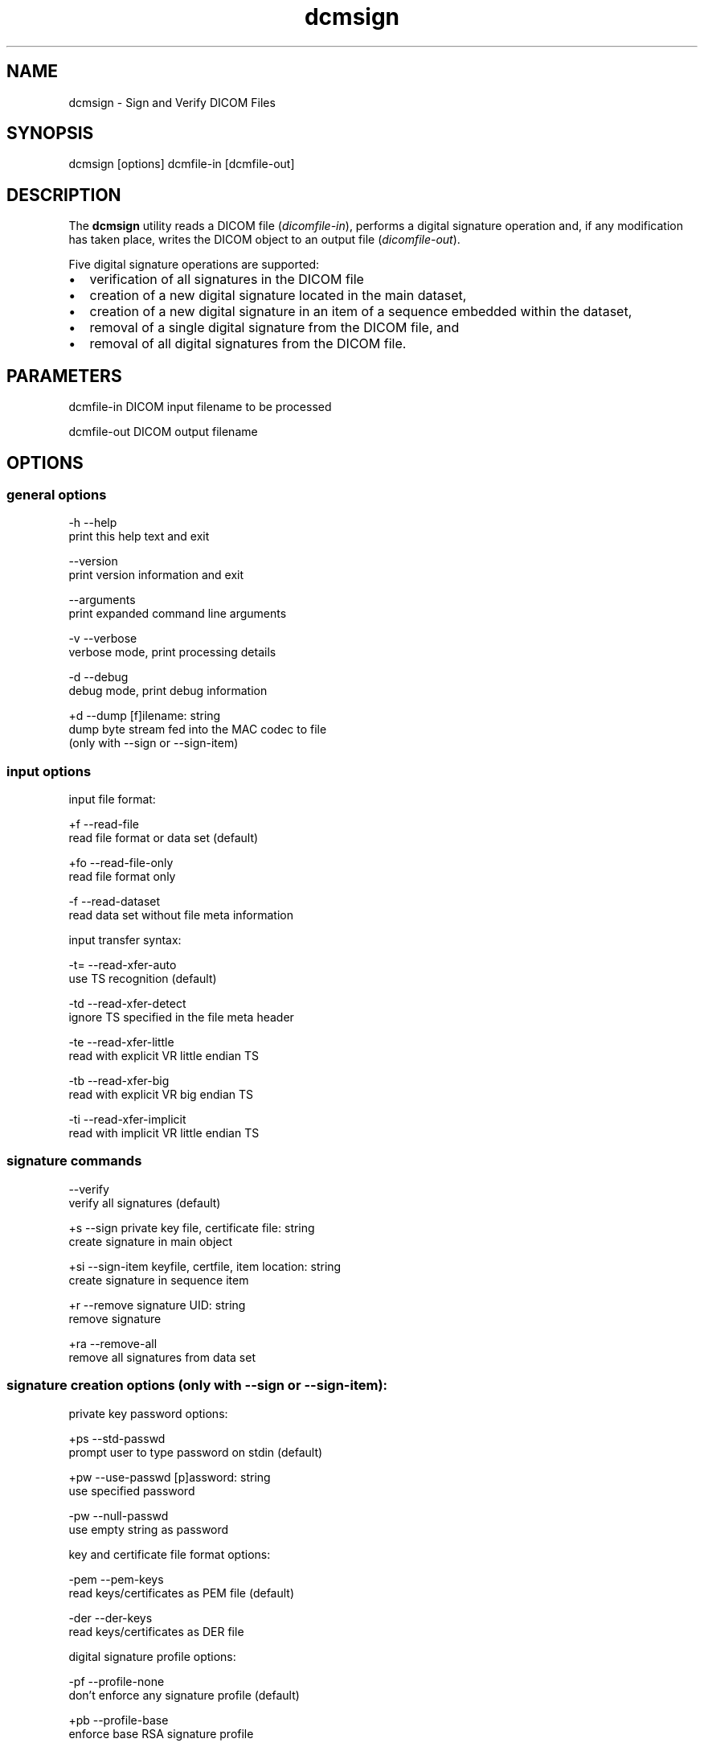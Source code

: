 .TH "dcmsign" 1 "19 Dec 2008" "Version 3.5.4" "OFFIS DCMTK" \" -*- nroff -*-
.nh
.SH NAME
dcmsign \- Sign and Verify DICOM Files
.SH "SYNOPSIS"
.PP
.PP
.nf

dcmsign [options] dcmfile-in [dcmfile-out]
.fi
.PP
.SH "DESCRIPTION"
.PP
The \fBdcmsign\fP utility reads a DICOM file (\fIdicomfile-in\fP), performs a digital signature operation and, if any modification has taken place, writes the DICOM object to an output file (\fIdicomfile-out\fP).
.PP
Five digital signature operations are supported:
.PP
.PD 0
.IP "\(bu" 2
verification of all signatures in the DICOM file 
.IP "\(bu" 2
creation of a new digital signature located in the main dataset, 
.IP "\(bu" 2
creation of a new digital signature in an item of a sequence embedded within the dataset, 
.IP "\(bu" 2
removal of a single digital signature from the DICOM file, and 
.IP "\(bu" 2
removal of all digital signatures from the DICOM file.
.PP
.SH "PARAMETERS"
.PP
.PP
.nf

dcmfile-in   DICOM input filename to be processed

dcmfile-out  DICOM output filename
.fi
.PP
.SH "OPTIONS"
.PP
.SS "general options"
.PP
.nf

  -h    --help
          print this help text and exit

        --version
          print version information and exit

        --arguments
          print expanded command line arguments

  -v    --verbose
          verbose mode, print processing details

  -d    --debug
          debug mode, print debug information

  +d    --dump  [f]ilename: string
          dump byte stream fed into the MAC codec to file
          (only with --sign or --sign-item)

.fi
.PP
.SS "input options"
.PP
.nf

input file format:

  +f    --read-file
          read file format or data set (default)

  +fo   --read-file-only
          read file format only

  -f    --read-dataset
          read data set without file meta information

input transfer syntax:

  -t=   --read-xfer-auto
          use TS recognition (default)

  -td   --read-xfer-detect
          ignore TS specified in the file meta header

  -te   --read-xfer-little
          read with explicit VR little endian TS

  -tb   --read-xfer-big
          read with explicit VR big endian TS

  -ti   --read-xfer-implicit
          read with implicit VR little endian TS
.fi
.PP
.SS "signature commands"
.PP
.nf

        --verify
          verify all signatures (default)

  +s    --sign  private key file, certificate file: string
          create signature in main object

  +si   --sign-item  keyfile, certfile, item location: string
          create signature in sequence item

  +r    --remove  signature UID: string
          remove signature

  +ra   --remove-all
          remove all signatures from data set
.fi
.PP
.SS "signature creation options (only with --sign or --sign-item):"
.PP
.nf

private key password options:

  +ps   --std-passwd
          prompt user to type password on stdin (default)

  +pw   --use-passwd  [p]assword: string
          use specified password

  -pw   --null-passwd
          use empty string as password

key and certificate file format options:

  -pem  --pem-keys
          read keys/certificates as PEM file (default)

  -der  --der-keys
          read keys/certificates as DER file

digital signature profile options:

  -pf   --profile-none
          don't enforce any signature profile (default)

  +pb   --profile-base
          enforce base RSA signature profile

  +pc   --profile-creator
          enforce creator RSA signature profile

  +pa   --profile-auth
          enforce authorization signature profile

MAC algorithm options:

  +mr   --mac-ripemd160
          use RIPEMD 160 (default)

  +ms   --mac-sha1
          use SHA-1

  +mm   --mac-md5
          use MD 5

tag selection options:

  -t    --tag
          tag: "xxxx,xxxx" or a data dictionary name
          sign only specified tag
          this option can be specified multiple times

  -tf   --tag-file  filename: string
          read list of tags from text file

signature format options:

  -fn   --format-new
          use correct DICOM signature format (default)

  -fo   --format-old
          use old (pre-3.5.4) DCMTK signature format, non-conformant
          if signature includes compressed pixel data

.fi
.PP
.SS "output options"
.PP
.nf

output transfer syntax:

  +t=   --write-xfer-same
          write with same TS as input (default)

  +te   --write-xfer-little
          write with explicit VR little endian TS

  +tb   --write-xfer-big
          write with explicit VR big endian TS

  +ti   --write-xfer-implicit
          write with implicit VR little endian TS

length encoding in sequences and items:

  +e    --length-explicit
          write with explicit lengths (default)

  -e    --length-undefined
          write with undefined lengths
.fi
.PP
.SH "NOTES"
.PP
.SS "Files and Parameters"
The \fBdcmsign\fP utility reads and writes a number of files and file formats which are described in this section.
.PP
Public Key Certificates are expected in X.509v3 format, either with PEM or DER encoding. The dcmsign utility currently supports RSA and DSA public keys, although only RSA keys are defines in the Security Profiles of the DICOM standard.
.PP
Private Keys are expected in PEM or DER encoding. PEM is recommended (and default) because this allows to keep private keys in encrypted form. Command line options control the behaviour of \fBdcmsign\fP when an encrypted PEM key is opened (see above). In general it is not recommended to specify the encryption password in the command line because the command line may be visible to other processes in the system, e.g. 'ps -ef'.
.PP
The list of data elements to sign can either be read from a file or specified on the command line or both (in this case the keys are combined).
.PP
On the command line, attribute keys are specified as
.PP
.PP
.nf

--tag "gggg,eeee"  where gggg and eeee are the hexadecimal group
                   and element numbers
--tag "Name"       where 'Name' is a symbolic attribute name from
                   the DICOM dictionary (see below).
.fi
.PP
.PP
When attribute tags are read from file with the \fI--tag-file\fP option, a plain text file of max. 64 kbyte is expected. Tags within the file are either symbolic names from the data dictionary or have the format (gggg,eeee) (with braces). Tags are separated by one or more whitespace characters.
.PP
The \fI--sign-item\fP operation requires a location string that describes in which sequence item a signature is to be created. The location string has the following format:
.PP
.PP
.nf

SequenceName[index].SequenceName[index].SequenceName[index](...)
.fi
.PP
.PP
where SequenceName is either a symbolic attribute name from the data dictionary or a numeric tag in the format (gggg,eeee) and index is an unsigned decimal integer for the item number, starting with zero for the first item in a sequence. As an example, the following location string
.PP
.PP
.nf

ReferencedSeriesSequence[0].ReferencedImageSequence[1]
.fi
.PP
.PP
would cause a digital signature to be created in the second item of the ReferencedImageSequence (0008,1140) which is located in the first item of the ReferencedSeriesSequence (0008,1115) which is located in the main DICOM dataset.
.SH "COMMAND LINE"
.PP
All command line tools use the following notation for parameters: square brackets enclose optional values (0-1), three trailing dots indicate that multiple values are allowed (1-n), a combination of both means 0 to n values.
.PP
Command line options are distinguished from parameters by a leading '+' or '-' sign, respectively. Usually, order and position of command line options are arbitrary (i.e. they can appear anywhere). However, if options are mutually exclusive the rightmost appearance is used. This behaviour conforms to the standard evaluation rules of common Unix shells.
.PP
In addition, one or more command files can be specified using an '@' sign as a prefix to the filename (e.g. \fI@command.txt\fP). Such a command argument is replaced by the content of the corresponding text file (multiple whitespaces are treated as a single separator unless they appear between two quotation marks) prior to any further evaluation. Please note that a command file cannot contain another command file. This simple but effective approach allows to summarize common combinations of options/parameters and avoids longish and confusing command lines (an example is provided in file \fI<datadir>/dumppat.txt\fP).
.SH "ENVIRONMENT"
.PP
The \fBdcmsign\fP utility will attempt to load DICOM data dictionaries specified in the \fIDCMDICTPATH\fP environment variable. By default, i.e. if the \fIDCMDICTPATH\fP environment variable is not set, the file \fI<datadir>/dicom.dic\fP will be loaded unless the dictionary is built into the application (default for Windows).
.PP
The default behaviour should be preferred and the \fIDCMDICTPATH\fP environment variable only used when alternative data dictionaries are required. The \fIDCMDICTPATH\fP environment variable has the same format as the Unix shell \fIPATH\fP variable in that a colon (':') separates entries. On Windows systems, a semicolon (';') is used as a separator. The data dictionary code will attempt to load each file specified in the \fIDCMDICTPATH\fP environment variable. It is an error if no data dictionary can be loaded.
.SH "COPYRIGHT"
.PP
Copyright (C) 2000-2008 by OFFIS e.V., Escherweg 2, 26121 Oldenburg, Germany. 
